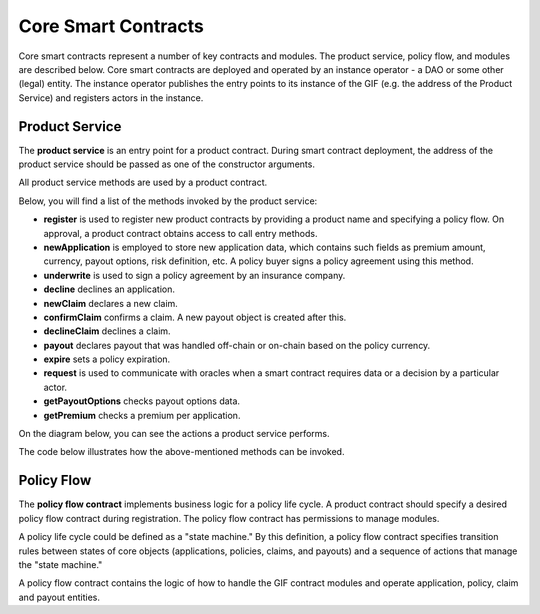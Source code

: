 ﻿.. _rst_table_of_contents:

Core Smart Contracts
####################

Core smart contracts represent a number of key contracts and modules. The product service, policy flow, and modules are described below.
Core smart contracts are deployed and operated by an instance operator - a DAO or some other (legal) entity.
The instance operator publishes the entry points to its instance of the GIF (e.g. the address of the Product Service) and registers actors in the instance.

Product Service
===============

The **product service** is an entry point for a product contract. During smart contract deployment, the address of the product service should be passed as one of the constructor arguments.

All product service methods are used by a product contract.

Below, you will find a list of the methods invoked by the product service:

- **register** is used to register new product contracts by providing a product name and specifying a policy flow. On approval, a product contract obtains access to call entry methods.

- **newApplication** is employed to store new application data, which contains such fields as premium amount, currency, payout options, risk definition, etc. A policy buyer signs a policy agreement using this method.

- **underwrite** is used to sign a policy agreement by an insurance company. 

- **decline** declines an application. 

- **newClaim** declares a new claim.

- **confirmClaim** confirms a claim. A new payout object is created after this.

- **declineClaim** declines a claim.

- **payout** declares payout that was handled off-chain or on-chain based on the policy currency.

- **expire** sets a policy expiration.

- **request** is used to communicate with oracles when a smart contract requires data or a decision by a particular actor. 

- **getPayoutOptions** checks payout options data.

- **getPremium** checks a premium per application. 


On the diagram below, you can see the actions a product service performs.

.. image:: product_service_actions.jpg
    :scale: 100 %
    :align: center
    :alt: product service actions

The code below illustrates how the above-mentioned methods can be invoked.

.. code-block:: solidity
   :linenos:

    interface IProductService {
            function register(bytes32 _productName, bytes32 _policyFlow)
                external
                returns (uint256 _registrationId);
 
            function newApplication(
                bytes32 _customerExternalId,
                uint256 _premium,
                bytes32 _currency,
                uint256[] calldata _payoutOptions
            ) external returns (uint256 _applicationId);
         
            function underwrite(uint256 applicationId)
                external
                returns (uint256 _policyId);
 
            function decline(uint256 _applicationId) external;
         
            function newClaim(uint256 _policyId) external returns (uint256 _claimId);
         
            function confirmClaim(uint256 _claimId, uint256 _sum)
                external
                returns (uint256 _payoutId);
         
            function declineClaim(uint256 _claimId) external;
         
            function expire(uint256 _policyId) external;
         
            function payout(uint256 _payoutId, uint256 _sum)
                external
                returns (uint256 _remainder);
         
            function getPayoutOptions(uint256 _applicationId)
                external
                returns (uint256[] memory _payoutOptions);
         
            function getPremium(uint256 _applicationId)
                external
                returns (uint256 _premium);
         
            function request(
                bytes calldata _input,
                string calldata _callbackMethodName,
                address _callabackContractAddress,
                bytes32 _oracleTypeName,
                uint256 _responsibleOracleId
                ) external returns (uint256 _requestId);
        }

Policy Flow
===========
The **policy flow contract** implements business logic for a policy life cycle. A product contract should specify a desired policy flow contract during registration. The policy flow contract has permissions to manage modules.

A policy life cycle could be defined as a "state machine." By this definition, a policy flow contract specifies transition rules between states of core objects (applications, policies, claims, and payouts) and a sequence of actions that manage the "state machine."

A policy flow contract contains the logic of how to handle the GIF contract modules and operate application, policy, claim and payout entities.
